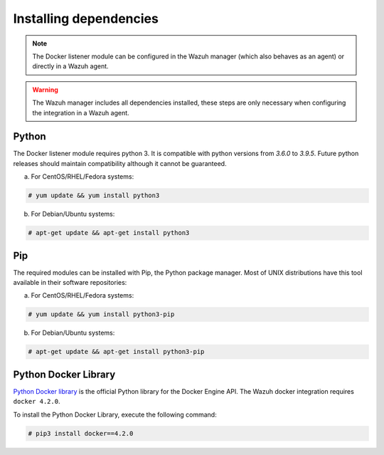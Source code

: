 .. Copyright (C) 2021 Wazuh, Inc.

.. _docker_monitoring_dependencies:


Installing dependencies
=======================

.. note::

  The Docker listener module can be configured in the Wazuh manager (which also behaves as an agent) or directly in a Wazuh agent.

.. warning::
  The Wazuh manager includes all dependencies installed, these steps are only necessary when configuring the integration in a Wazuh agent.


Python
------

The Docker listener module requires python 3. It is compatible with python versions from `3.6.0` to `3.9.5`.  Future python releases should maintain compatibility although it cannot be guaranteed.

a) For CentOS/RHEL/Fedora systems:

.. code-block:: console

  # yum update && yum install python3

b) For Debian/Ubuntu systems:

.. code-block:: console

  # apt-get update && apt-get install python3


Pip
---

The required modules can be installed with Pip, the Python package manager. Most of UNIX distributions have this tool available in their software repositories:

a) For CentOS/RHEL/Fedora systems:

.. code-block:: console

  # yum update && yum install python3-pip


b) For Debian/Ubuntu systems:

.. code-block:: console

  # apt-get update && apt-get install python3-pip


Python Docker Library
---------------------

`Python Docker library <https://pypi.org/project/docker/>`_ is the official Python library for the Docker Engine API. The Wazuh docker integration requires ``docker 4.2.0``.

To install the Python Docker Library, execute the following command:

.. code-block:: console

  # pip3 install docker==4.2.0
